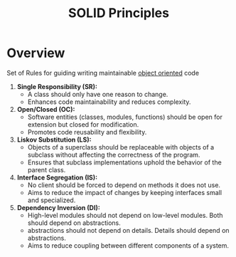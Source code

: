 :PROPERTIES:
:ID:       3348ef4f-dba9-43ac-9d3c-ba44e14c7478
:END:
#+title: SOLID Principles
#+filetags: :meta:cs:

* Overview

Set of Rules for guiding writing maintainable [[id:20231212T081851.998455][object oriented]] code

1. *Single Responsibility  (SR):*
   - A class should only have one reason to change.
   - Enhances code maintainability and reduces complexity.

2. *Open/Closed  (OC):*
   - Software entities (classes, modules, functions) should be open for extension but closed for modification.
   - Promotes code reusability and flexibility.

3. *Liskov Substitution  (LS):*
   - Objects of a superclass should be replaceable with objects of a subclass without affecting the correctness of the program.
   - Ensures that subclass implementations uphold the behavior of the parent class.

4. *Interface Segregation  (IS):*
   - No client should be forced to depend on methods it does not use.
   - Aims to reduce the impact of changes by keeping interfaces small and specialized.

5. *Dependency Inversion  (DI):*
   - High-level modules should not depend on low-level modules. Both should depend on abstractions.
   - abstractions should not depend on details. Details should depend on abstractions.
   - Aims to reduce coupling between different components of a system.
